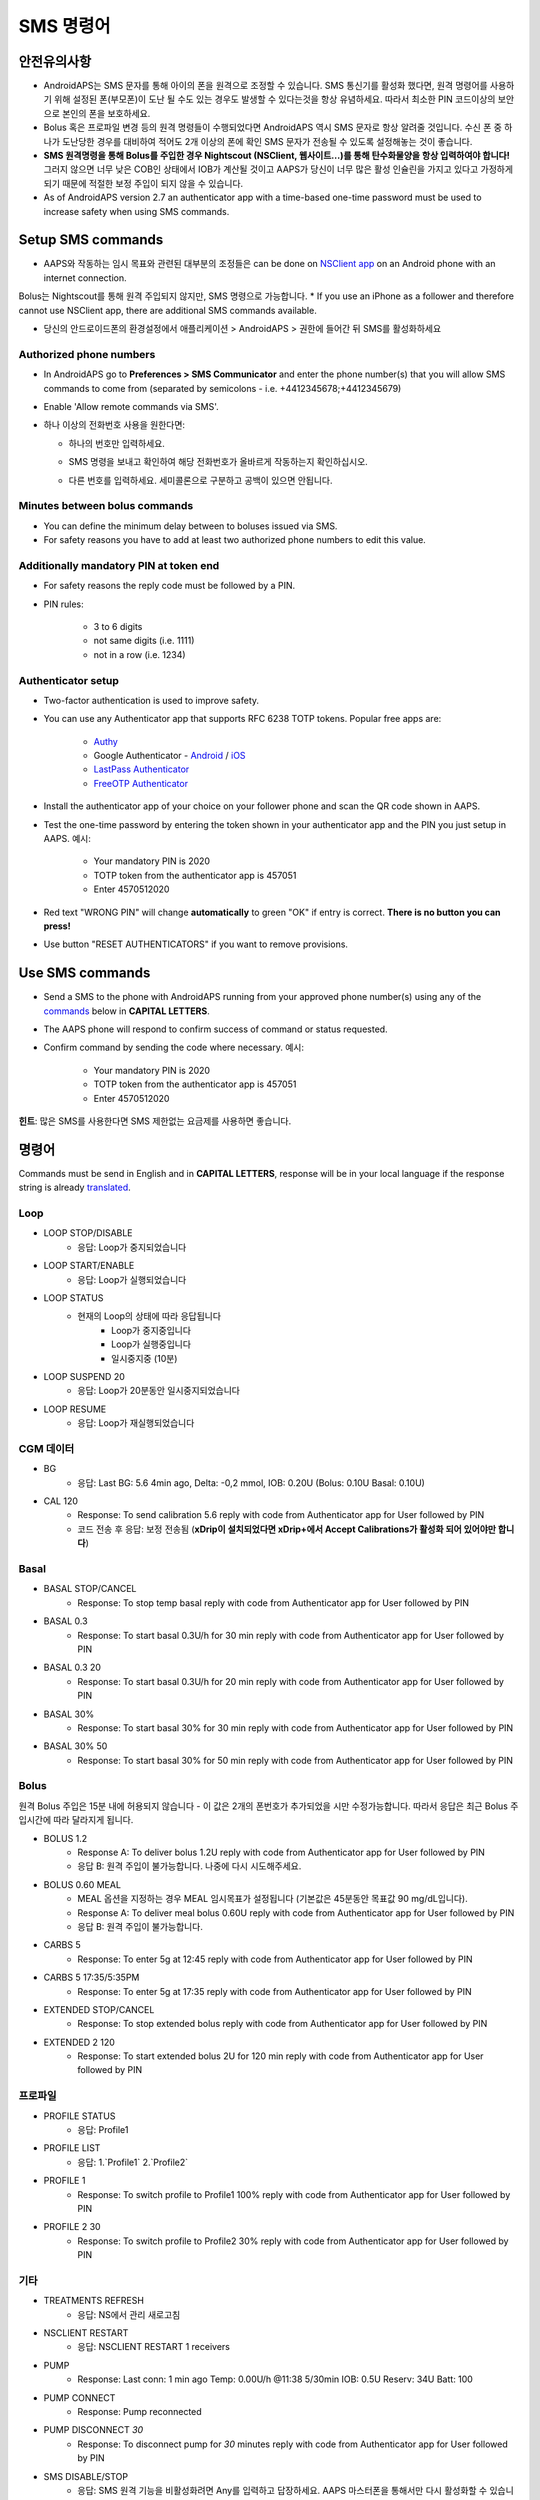 SMS 명령어
**************************************************
안전유의사항
==================================================
* AndroidAPS는 SMS 문자를 통해 아이의 폰을 원격으로 조정할 수 있습니다. SMS 통신기를 활성화 했다면, 원격 명령어를 사용하기 위해 설정된 폰(부모폰)이 도난 될 수도 있는 경우도 발생할 수 있다는것을 항상 유념하세요. 따라서 최소한 PIN 코드이상의 보안으로 본인의 폰을 보호하세요.
* Bolus 혹은 프로파일 변경 등의 원격 명령들이 수행되었다면 AndroidAPS 역시 SMS 문자로 항상 알려줄 것입니다. 수신 폰 중 하나가 도난당한 경우를 대비하여 적어도 2개 이상의 폰에 확인 SMS 문자가 전송될 수 있도록 설정해놓는 것이 좋습니다.
* **SMS 원격명령을 통해 Bolus를 주입한 경우 Nightscout (NSClient, 웹사이트...)를 통해 탄수화물양을 항상 입력하여야 합니다!** 그러지 않으면 너무 낮은 COB인 상태에서 IOB가 계산될 것이고 AAPS가 당신이 너무 많은 활성 인슐린을 가지고 있다고 가정하게 되기 때문에 적절한 보정 주입이 되지 않을 수 있습니다.
* As of AndroidAPS version 2.7 an authenticator app with a time-based one-time password must be used to increase safety when using SMS commands.

Setup SMS commands
==================================================

.. image:: ../images/SMSCommandsSetup.png
  :alt: SMS 명령 설정
      
* AAPS와 작동하는 임시 목표와 관련된 대부분의 조정들은 can be done on `NSClient app <../Children/Children.html>`_ on an Android phone with an internet connection.
Bolus는 Nightscout를 통해 원격 주입되지 않지만, SMS 명령으로 가능합니다.
* If you use an iPhone as a follower and therefore cannot use NSClient app, there are additional SMS commands available.

* 당신의 안드로이드폰의 환경설정에서 애플리케이션 > AndroidAPS > 권한에 들어간 뒤 SMS를 활성화하세요

Authorized phone numbers
-------------------------------------------------
* In AndroidAPS go to **Preferences > SMS Communicator** and enter the phone number(s) that you will allow SMS commands to come from (separated by semicolons - i.e. +4412345678;+4412345679) 
* Enable 'Allow remote commands via SMS'.
* 하나 이상의 전화번호 사용을 원한다면:

  * 하나의 번호만 입력하세요.
  * SMS 명령을 보내고 확인하여 해당 전화번호가 올바르게 작동하는지 확인하십시오.
  * 다른 번호를 입력하세요. 세미콜론으로 구분하고 공백이 있으면 안됩니다.
  
    .. image:: ../images/SMSCommandsSetupSpace.png
      :alt: SMS Commands Setup multiple numbers

Minutes between bolus commands
-------------------------------------------------
* You can define the minimum delay between to boluses issued via SMS.
* For safety reasons you have to add at least two authorized phone numbers to edit this value.

Additionally mandatory PIN at token end
-------------------------------------------------
* For safety reasons the reply code must be followed by a PIN.
* PIN rules:

   * 3 to 6 digits
   * not same digits (i.e. 1111)
   * not in a row (i.e. 1234)

Authenticator setup
-------------------------------------------------
* Two-factor authentication is used to improve safety.
* You can use any Authenticator app that supports RFC 6238 TOTP tokens. Popular free apps are:

   * `Authy <https://authy.com/download/>`_
   * Google Authenticator - `Android <https://play.google.com/store/apps/details?id=com.google.android.apps.authenticator2>`_ / `iOS <https://apps.apple.com/de/app/google-authenticator/id388497605>`_
   * `LastPass Authenticator <https://lastpass.com/auth/>`_
   * `FreeOTP Authenticator <https://freeotp.github.io/>`_

* Install the authenticator app of your choice on your follower phone and scan the QR code shown in AAPS.
* Test the one-time password by entering the token shown in your authenticator app and the PIN you just setup in AAPS. 예시:

   * Your mandatory PIN is 2020
   * TOTP token from the authenticator app is 457051
   * Enter 4570512020
   
* Red text "WRONG PIN" will change **automatically** to green "OK" if entry is correct. **There is no button you can press!**
* Use button "RESET AUTHENTICATORS" if you want to remove provisions.

Use SMS commands
==================================================
* Send a SMS to the phone with AndroidAPS running from your approved phone number(s) using any of the `commands </Children/SMS-Commands.html#commands>`_ below in **CAPITAL LETTERS**. 
* The AAPS phone will respond to confirm success of command or status requested. 
* Confirm command by sending the code where necessary. 예시:

   * Your mandatory PIN is 2020
   * TOTP token from the authenticator app is 457051
   * Enter 4570512020

**힌트**: 많은 SMS를 사용한다면 SMS 제한없는 요금제를 사용하면 좋습니다.

명령어
==================================================
Commands must be send in English and in **CAPITAL LETTERS**, response will be in your local language if the response string is already `translated <../translations.html#translate-strings-for-androidaps-app>`_.

.. image:: ../images/SMSCommands.png
  :alt: SMS Commands Example

Loop
--------------------------------------------------
* LOOP STOP/DISABLE
   * 응답: Loop가 중지되었습니다
* LOOP START/ENABLE
   * 응답: Loop가 실행되었습니다
* LOOP STATUS
   * 현재의 Loop의 상태에 따라 응답됩니다
      * Loop가 중지중입니다
      * Loop가 실행중입니다
      * 일시중지중 (10분)
* LOOP SUSPEND 20
   * 응답: Loop가 20분동안 일시중지되었습니다
* LOOP RESUME
   * 응답: Loop가 재실행되었습니다

CGM 데이터
--------------------------------------------------
* BG
   * 응답: Last BG: 5.6 4min ago, Delta: -0,2 mmol, IOB: 0.20U (Bolus: 0.10U Basal: 0.10U)
* CAL 120
   * Response: To send calibration 5.6 reply with code from Authenticator app for User followed by PIN
   * 코드 전송 후 응답: 보정 전송됨 (**xDrip이 설치되었다면 xDrip+에서 Accept Calibrations가 활성화 되어 있어야만 합니다**)

Basal
--------------------------------------------------
* BASAL STOP/CANCEL
   * Response: To stop temp basal reply with code from Authenticator app for User followed by PIN
* BASAL 0.3
   * Response: To start basal 0.3U/h for 30 min reply with code from Authenticator app for User followed by PIN
* BASAL 0.3 20
   * Response: To start basal 0.3U/h for 20 min reply with code from Authenticator app for User followed by PIN
* BASAL 30%
   * Response: To start basal 30% for 30 min reply with code from Authenticator app for User followed by PIN
* BASAL 30% 50
   * Response: To start basal 30% for 50 min reply with code from Authenticator app for User followed by PIN

Bolus
--------------------------------------------------
원격 Bolus 주입은 15분 내에 허용되지 않습니다 - 이 값은 2개의 폰번호가 추가되었을 시만 수정가능합니다. 따라서 응답은 최근 Bolus 주입시간에 따라 달라지게 됩니다.

* BOLUS 1.2
   * Response A: To deliver bolus 1.2U reply with code from Authenticator app for User followed by PIN
   * 응답 B: 원격 주입이 불가능합니다. 나중에 다시 시도해주세요.
* BOLUS 0.60 MEAL
   * MEAL 옵션을 지정하는 경우 MEAL 임시목표가 설정됩니다 (기본값은 45분동안 목표값 90 mg/dL입니다).
   * Response A: To deliver meal bolus 0.60U reply with code from Authenticator app for User followed by PIN
   * 응답 B: 원격 주입이 불가능합니다. 
* CARBS 5
   * Response: To enter 5g at 12:45 reply with code from Authenticator app for User followed by PIN
* CARBS 5 17:35/5:35PM
   * Response: To enter 5g at 17:35 reply with code from Authenticator app for User followed by PIN
* EXTENDED STOP/CANCEL
   * Response: To stop extended bolus reply with code from Authenticator app for User followed by PIN
* EXTENDED 2 120
   * Response: To start extended bolus 2U for 120 min reply with code from Authenticator app for User followed by PIN

프로파일
--------------------------------------------------
* PROFILE STATUS
   * 응답: Profile1
* PROFILE LIST
   * 응답: 1.`Profile1` 2.`Profile2`
* PROFILE 1
   * Response: To switch profile to Profile1 100% reply with code from Authenticator app for User followed by PIN
* PROFILE 2 30
   * Response: To switch profile to Profile2 30% reply with code from Authenticator app for User followed by PIN

기타
--------------------------------------------------
* TREATMENTS REFRESH
   * 응답: NS에서 관리 새로고침
* NSCLIENT RESTART
   * 응답: NSCLIENT RESTART 1 receivers
* PUMP
   * Response: Last conn: 1 min ago Temp: 0.00U/h @11:38 5/30min IOB: 0.5U Reserv: 34U Batt: 100
* PUMP CONNECT
   * Response: Pump reconnected
* PUMP DISCONNECT *30*
   * Response: To disconnect pump for *30* minutes reply with code from Authenticator app for User followed by PIN
* SMS DISABLE/STOP
   * 응답: SMS 원격 기능을 비활성화려면 Any를 입력하고 답장하세요. AAPS 마스터폰을 통해서만 다시 활성화할 수 있습니다.
* TARGET MEAL/ACTIVITY/HYPO   
   * Response: To set the Temp Target MEAL/ACTIVITY/HYPO reply with code from Authenticator app for User followed by PIN
* TARGET STOP/CANCEL   
   * Response: To cancel Temp Target reply with code from Authenticator app for User followed by PIN
* HELP
   * 응답: BG, LOOP, TREATMENTS, .....
* HELP BOLUS
   * 응답: BOLUS 1.2 BOLUS 1.2 MEAL

문제해결
==================================================
무한 SMS
--------------------------------------------------
동일한 메세지를 끊임없이 계속 수신하는 경우 (예. 프로파일 변경) 아마도 다른 앱과 무한루프가 되게 설정되었을 가능성이 있습니다. 예를 들면 그 앱이 xDrip+일 수가 있습니다. 따라서 그런경우엔, xDrip+(또는 다른앱)이 treatments를 NS에 업로드하지 않도록 하세요. 

If the other app is installed on multiple phones make sure to deactivate upload on all of them.

삼성폰에서 SMS 명령어가 작동하지 않을 경우
--------------------------------------------------
갤럭시 S10 폰 업데이트 이후 SMS 명령어가 작동하지 않는다는 문제가 보고되었습니다. '채팅 메세지로 보내기'를 비활성화하면 해결될 수 있습니다.

.. image:: ../images/SMSdisableChat.png
  :alt: 채팅 메세지로 보내기 비활성화하기
